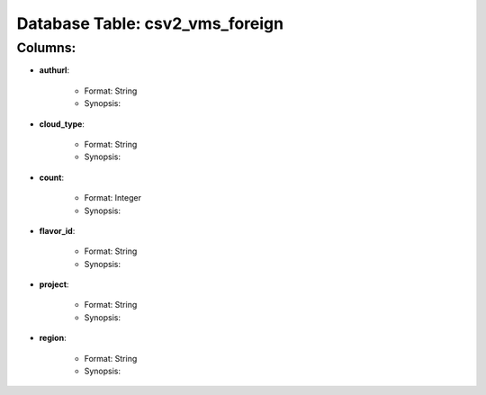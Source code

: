 .. File generated by /opt/cloudscheduler/utilities/schema_doc - DO NOT EDIT
..
.. To modify the contents of this file:
..   1. edit the template file "/opt/cloudscheduler/docs/schema_doc/tables/csv2_vms_foreign"
..   2. run the utility "/opt/cloudscheduler/utilities/schema_doc"
..

Database Table: csv2_vms_foreign
================================


Columns:
^^^^^^^^

* **authurl**:

   * Format: String
   * Synopsis:

* **cloud_type**:

   * Format: String
   * Synopsis:

* **count**:

   * Format: Integer
   * Synopsis:

* **flavor_id**:

   * Format: String
   * Synopsis:

* **project**:

   * Format: String
   * Synopsis:

* **region**:

   * Format: String
   * Synopsis:


